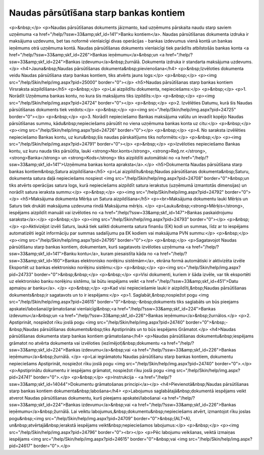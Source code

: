 .. 470 ===========================================Naudas pārsūtīšana starp bankas kontiem=========================================== <p>&nbsp;</p>
<p>Naudas pārsūtīšanas dokuments jāizmanto, kad uzņēmums pārskaita naudu starp saviem uzņēmuma <a href="/help/?ssw=33&amp;skf_id=141">Banku kontiem</a>. Naudas pārsūtīšanas dokumenta izdruka ir maksājuma uzdevums, bet tas noformē vienlaicīgi divas operācijas - bankas izdevumus vienā kontā un bankas ieņēmums otrā uzņēmuma kontā. Naudas pārsūtīšanas dokuments vienlaicīgi tiek parādīts atbilstošās bankas konta <a href="/help/?ssw=33&amp;skf_id=226">Bankas ieņēmumu</a>&nbsp;un <a href="/help/?ssw=33&amp;skf_id=224">Bankas izdevumu</a>&nbsp;žurnālā. Dokumenta izdruka ir standarta maksājuma uzdevums.</p>
<h4>Jauna&nbsp;Naudas pārsūtīšanas dokumenta&nbsp;pievienošana</h4>
<p>&nbsp;Izvēloties dokumenta veidu Naudas pārsūtīšana starp bankas kontiem, tiks atvērts jauns logs:</p>
<p>&nbsp;</p>
<p><img src="/help/Skin/help/img.aspx?pid=25000" border="0"></p>
<h5>Naudas pārsūtīšanas starp bankas kontiem Virsraksta aizpildīšana</h5>
<p>&nbsp;</p>
<p>Lai aizpildītu dokumenta, nepieciešams:</p>
<p>&nbsp;</p>
<p>1. Norādīt Uzņēmuma bankas kontu, no kura šis maksājums tiks izpildīts:</p>
<p>&nbsp;</p>
<p><img src="/help/Skin/help/img.aspx?pid=24724" border="0"></p>
<p>&nbsp;</p>
<p>2. Izvēlēties Datumu, kurā šis Naudas pārsūtīšanas dokuments tiek veidots:</p>
<p>&nbsp;</p>
<p><img src="/help/Skin/help/img.aspx?pid=24725" border="0"></p>
<p>&nbsp;</p>
<p>3. Norādīt nepieciešamo Bankas maksājuma valūtu un ievadīt kopējo Naudas pārsūtīšanas summu, kādu&nbsp;nepieciešams pārsūtīt no viena uzņēmuma bankas konta uz citu:</p>
<p>&nbsp;</p>
<p><img src="/help/Skin/help/img.aspx?pid=24726" border="0"></p>
<p>&nbsp;</p>
<p>4. No saraksta izvēlēties nepieciešamo Bankas kontu, uz kuru&nbsp;šis naudas pārskaitījums tiks noformēts:</p>
<p>&nbsp;</p>
<p><img src="/help/Skin/help/img.aspx?pid=24791" border="0"></p>
<p>&nbsp;</p>
<p>Izvēloties nepieciešamo Bankas kontu, uz kuru nauda tiks pārsūtīta, lauki <strong>Nor.konts</strong>, <strong>Reģ.nr.</strong>, <strong>Banka</strong> un <strong>Kods</strong> tiks aizpildīti automātiski no <a href="/help/?ssw=33&amp;skf_id=141">Uzņēmuma bankas konta apraksta</a>.</p>
<h5>Dokumenta Naudas pārsūtīšana starp bankas kontiem&nbsp;Satura aizpildīšana</h5>
<p>Lai aizpildītu&nbsp;Naudas pārsūtīšanas dokumenta&nbsp;Saturu, dokumenta satura daļā nepieciešams nospiest <img src="/help/Skin/help/img.aspx?pid=24708" border="0">&nbsp;un tiks atvērts operācijas satura logs, kurā nepieciešams aizpildīt satura ierakstus (uzņēmumā izmantotās dimensijas) un norādīt satura ieraksta summu:</p>
<p>&nbsp;</p>
<p><img src="/help/Skin/help/img.aspx?pid=24792" border="0"></p>
<h5>Maksājuma dokumenta Mērķa un Satura aizpildīšana</h5>
<p><br>Maksājuma dokumentu lauki Mērķis un Saturs tiek drukāti maksājuma uzdevuma rindā Maksājuma mērķis. </p>
<p>Lauku&nbsp;<strong>Mērķis</strong>, iespējams aizpildīt manuāli vai izvēloties no <a href="/help/?ssw=33&amp;skf_id=147">Bankas paskaidrojumu saraksta</a>:</p>
<p>&nbsp;</p>
<p><img src="/help/Skin/help/img.aspx?pid=24793" border="0"></p>
<p>&nbsp;</p>
<p>Aktivizējot izvēli Saturs, laukā tiek salikti dokumenta satura finanšu (EK) kodi un summas, līdz ar to iespējams automatizēti iegūt informāciju par summas sadalījumu pa EK kodiem vai maksājuma PVN summu:</p>
<p>&nbsp;</p>
<p><img src="/help/Skin/help/img.aspx?pid=24795" border="0"></p>
<p>&nbsp;</p>
<p>Sagatavojot Naudas pārsūtīšanu starp bankas kontiem, dokumentam, kurš sagatavots izvēloties uzņēmuma <a href="/help/?ssw=33&amp;skf_id=141">Banku kontu</a>, kuram piesaistīta kāda no <a href="/help/?ssw=33&amp;skf_id=160">Bankas elektronisko norēķinu sistēmām</a>, ekrāna formā automātiski ir aktivizēta izvēle Eksportēt uz bankas elektronisko norēķinu sistēmu:</p>
<p>&nbsp;</p>
<p><img src="/help/Skin/help/img.aspx?pid=24733" border="0">&nbsp;&nbsp;</p>
<p>&nbsp;</p>
<p>Visi dokumenti, kuriem ir šāda izvēle, var tik eksportēti uz elektronisko banku norēķinu sistēmu, lai būtu iespējams veikt <a href="/help/?ssw=33&amp;skf_id=451">Datu apmaiņu ar banku</a>. </p>
<p>&nbsp;</p>
<p>Kad visi nepieciešamie lauki ir aizpildīti,&nbsp;Naudas pārsūtīšanas dokuments&nbsp;ir sagatavots un to ir iespējams:</p>
<p>1. Saglabāt,&nbsp;nospiežot pogu <img src="/help/Skin/help/img.aspx?pid=24615" border="0">&nbsp;-&nbsp;dokuments tiks saglabāts un būs pieejams apskatei/labošanai/grāmatošanai vienlaicīgi&nbsp;<a href="/help/?ssw=33&amp;skf_id=224">Bankas izdevumu</a>&nbsp;un <a href="/help/?ssw=33&amp;skf_id=226">Bankas ieņēmumu</a>&nbsp;žurnālos.</p>
<p>2. Apstiprināt, nospiežot rīku joslā pogu <img src="/help/Skin/help/img.aspx?pid=24740" border="0">&nbsp;-&nbsp;Naudas pārsūtīšanas dokuments&nbsp;tiks Apstiprināts un to būs iespējams Grāmatot.</p>
<h4>Naudas pārsūtīšanas dokumenta starp bankas kontiem grāmatošana</h4>
<p>Naudas pārsūtīšanas dokumentu&nbsp;iespējams grāmatot no atvērta dokumenta vai izvēloties (iezīmējot)&nbsp;dokumentu <a href="/help/?ssw=33&amp;skf_id=224">Bankas izdevumu</a>&nbsp;vai <a href="/help/?ssw=33&amp;skf_id=226">Bankas ieņēmumu</a>&nbsp;žurnālā. </p>
<p>Lai iegrāmatotu Naudas pārsūtīšanu starp bankas kontiem, dokumentu nepieciešams Apstiprināt, nospiežot rīku joslā pogu <img src="/help/Skin/help/img.aspx?pid=24740" border="0">.</p>
<p>Apstiprinātu dokumentu ir iespējams grāmatot, nospiežot rīku joslā pogu <img src="/help/Skin/help/img.aspx?pid=24741" border="0">.</p>
<p>&nbsp;</p>
<p>Instrukcija - <a href="/help/?ssw=33&amp;skf_id=14044">Dokumentu grāmatošanas principi</a></p>
<h4>Pievienotā&nbsp;Naudas pārsūtīšanas starp bankas kontiem dokumenta&nbsp;labošana</h4>
<p>Labojumus saglabātajā&nbsp;dokumentā iespējams veikt atverot Naudas pārsūtīšanas dokumentu, kurš pieejams apskatei/labošanai <a href="/help/?ssw=33&amp;skf_id=224">Bankas izdevumu</a>&nbsp;vai <a href="/help/?ssw=33&amp;skf_id=226">Bankas ieņēmumu</a>&nbsp;žurnālā. Lai veiktu labojumus,&nbsp;dokumentu&nbsp;nepieciešams atvērt, izmantojot rīku joslas pogu&nbsp;<img src="/help/Skin/help/img.aspx?pid=24709" border="0">&nbsp;(ALT+A), un&nbsp;atvērtajā&nbsp;ierakstā iespējams veikt&nbsp;nepieciešamos labojumus:</p>
<p>&nbsp;</p>
<p><img src="/help/Skin/help/img.aspx?pid=24796" border="0"><br></p>
<p>Pēc labojumu veikšanas, veiktā izmaiņas iespējams <img src="/help/Skin/help/img.aspx?pid=24615" border="0">&nbsp;vai <img src="/help/Skin/help/img.aspx?pid=24617" border="0">.</p> 